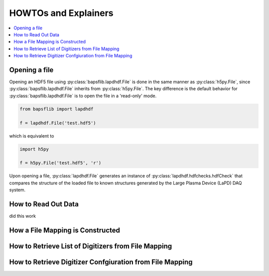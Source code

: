 HOWTOs and Explainers
=====================

.. contents::
   :depth: 2
   :local:

.. _file_open:

Opening a file
--------------

Opening an HDF5 file using :py:class:`bapsflib.lapdhdf.File` is done in
the same manner as :py:class:`h5py.File`, since
:py:class:`bapsflib.lapdhdf.File` inherits from :py:class:`h5py.File`.
The key difference is the default behavior for
:py:class:`bapsflib.lapdhdf.File` is to open the file in a 'read-only'
mode.

.. code-block:: python

   from bapsflib import lapdhdf

   f = lapdhdf.File('test.hdf5')

which is equivalent to

.. code-block:: python

   import h5py

   f = h5py.File('test.hdf5', 'r')

Upon opening a file, :py:class:`lapdhdf.File` generates an instance of
:py:class:`lapdhdf.hdfchecks.hdfCheck` that compares the structure of
the loaded file to known structures generated by the Large Plasma Device
(LaPD) DAQ system.

How to Read Out Data
--------------------

did this work

How a File Mapping is Constructed
---------------------------------

How to Retrieve List of Digitizers from File Mapping
----------------------------------------------------

How to Retrieve Digitizer Confgiuration from File Mapping
---------------------------------------------------------
